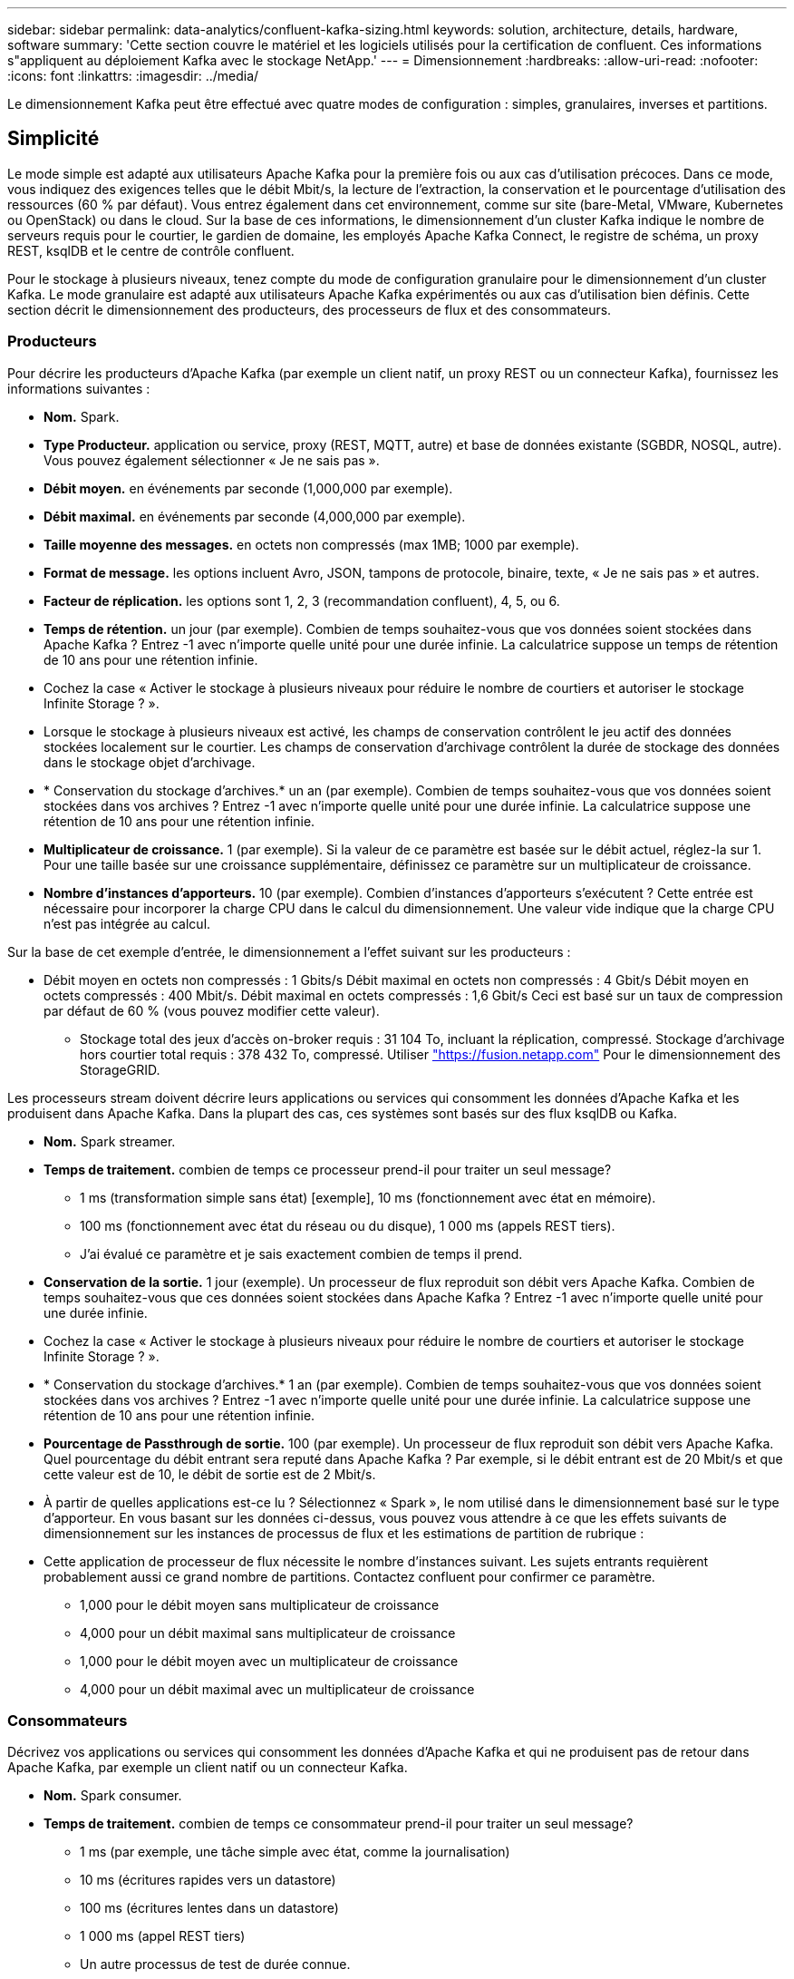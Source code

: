 ---
sidebar: sidebar 
permalink: data-analytics/confluent-kafka-sizing.html 
keywords: solution, architecture, details, hardware, software 
summary: 'Cette section couvre le matériel et les logiciels utilisés pour la certification de confluent. Ces informations s"appliquent au déploiement Kafka avec le stockage NetApp.' 
---
= Dimensionnement
:hardbreaks:
:allow-uri-read: 
:nofooter: 
:icons: font
:linkattrs: 
:imagesdir: ../media/


[role="lead"]
Le dimensionnement Kafka peut être effectué avec quatre modes de configuration : simples, granulaires, inverses et partitions.



== Simplicité

Le mode simple est adapté aux utilisateurs Apache Kafka pour la première fois ou aux cas d'utilisation précoces. Dans ce mode, vous indiquez des exigences telles que le débit Mbit/s, la lecture de l'extraction, la conservation et le pourcentage d'utilisation des ressources (60 % par défaut). Vous entrez également dans cet environnement, comme sur site (bare-Metal, VMware, Kubernetes ou OpenStack) ou dans le cloud. Sur la base de ces informations, le dimensionnement d'un cluster Kafka indique le nombre de serveurs requis pour le courtier, le gardien de domaine, les employés Apache Kafka Connect, le registre de schéma, un proxy REST, ksqlDB et le centre de contrôle confluent.

Pour le stockage à plusieurs niveaux, tenez compte du mode de configuration granulaire pour le dimensionnement d'un cluster Kafka. Le mode granulaire est adapté aux utilisateurs Apache Kafka expérimentés ou aux cas d'utilisation bien définis. Cette section décrit le dimensionnement des producteurs, des processeurs de flux et des consommateurs.



=== Producteurs

Pour décrire les producteurs d'Apache Kafka (par exemple un client natif, un proxy REST ou un connecteur Kafka), fournissez les informations suivantes :

* *Nom.* Spark.
* *Type Producteur.* application ou service, proxy (REST, MQTT, autre) et base de données existante (SGBDR, NOSQL, autre). Vous pouvez également sélectionner « Je ne sais pas ».
* *Débit moyen.* en événements par seconde (1,000,000 par exemple).
* *Débit maximal.* en événements par seconde (4,000,000 par exemple).
* *Taille moyenne des messages.* en octets non compressés (max 1MB; 1000 par exemple).
* *Format de message.* les options incluent Avro, JSON, tampons de protocole, binaire, texte, « Je ne sais pas » et autres.
* *Facteur de réplication.* les options sont 1, 2, 3 (recommandation confluent), 4, 5, ou 6.
* *Temps de rétention.* un jour (par exemple). Combien de temps souhaitez-vous que vos données soient stockées dans Apache Kafka ? Entrez -1 avec n'importe quelle unité pour une durée infinie. La calculatrice suppose un temps de rétention de 10 ans pour une rétention infinie.
* Cochez la case « Activer le stockage à plusieurs niveaux pour réduire le nombre de courtiers et autoriser le stockage Infinite Storage ? ».
* Lorsque le stockage à plusieurs niveaux est activé, les champs de conservation contrôlent le jeu actif des données stockées localement sur le courtier. Les champs de conservation d'archivage contrôlent la durée de stockage des données dans le stockage objet d'archivage.
* * Conservation du stockage d'archives.* un an (par exemple). Combien de temps souhaitez-vous que vos données soient stockées dans vos archives ? Entrez -1 avec n'importe quelle unité pour une durée infinie. La calculatrice suppose une rétention de 10 ans pour une rétention infinie.
* *Multiplicateur de croissance.* 1 (par exemple). Si la valeur de ce paramètre est basée sur le débit actuel, réglez-la sur 1. Pour une taille basée sur une croissance supplémentaire, définissez ce paramètre sur un multiplicateur de croissance.
* *Nombre d'instances d'apporteurs.* 10 (par exemple). Combien d'instances d'apporteurs s'exécutent ? Cette entrée est nécessaire pour incorporer la charge CPU dans le calcul du dimensionnement. Une valeur vide indique que la charge CPU n'est pas intégrée au calcul.


Sur la base de cet exemple d'entrée, le dimensionnement a l'effet suivant sur les producteurs :

* Débit moyen en octets non compressés : 1 Gbits/s Débit maximal en octets non compressés : 4 Gbit/s Débit moyen en octets compressés : 400 Mbit/s. Débit maximal en octets compressés : 1,6 Gbit/s Ceci est basé sur un taux de compression par défaut de 60 % (vous pouvez modifier cette valeur).
+
** Stockage total des jeux d'accès on-broker requis : 31 104 To, incluant la réplication, compressé. Stockage d'archivage hors courtier total requis : 378 432 To, compressé. Utiliser link:https://fusion.netapp.com["https://fusion.netapp.com"^] Pour le dimensionnement des StorageGRID.




Les processeurs stream doivent décrire leurs applications ou services qui consomment les données d'Apache Kafka et les produisent dans Apache Kafka. Dans la plupart des cas, ces systèmes sont basés sur des flux ksqlDB ou Kafka.

* *Nom.* Spark streamer.
* *Temps de traitement.* combien de temps ce processeur prend-il pour traiter un seul message?
+
** 1 ms (transformation simple sans état) [exemple], 10 ms (fonctionnement avec état en mémoire).
** 100 ms (fonctionnement avec état du réseau ou du disque), 1 000 ms (appels REST tiers).
** J'ai évalué ce paramètre et je sais exactement combien de temps il prend.


* *Conservation de la sortie.* 1 jour (exemple). Un processeur de flux reproduit son débit vers Apache Kafka. Combien de temps souhaitez-vous que ces données soient stockées dans Apache Kafka ? Entrez -1 avec n'importe quelle unité pour une durée infinie.
* Cochez la case « Activer le stockage à plusieurs niveaux pour réduire le nombre de courtiers et autoriser le stockage Infinite Storage ? ».
* * Conservation du stockage d'archives.* 1 an (par exemple). Combien de temps souhaitez-vous que vos données soient stockées dans vos archives ? Entrez -1 avec n'importe quelle unité pour une durée infinie. La calculatrice suppose une rétention de 10 ans pour une rétention infinie.
* *Pourcentage de Passthrough de sortie.* 100 (par exemple). Un processeur de flux reproduit son débit vers Apache Kafka. Quel pourcentage du débit entrant sera reputé dans Apache Kafka ? Par exemple, si le débit entrant est de 20 Mbit/s et que cette valeur est de 10, le débit de sortie est de 2 Mbit/s.
* À partir de quelles applications est-ce lu ? Sélectionnez « Spark », le nom utilisé dans le dimensionnement basé sur le type d'apporteur. En vous basant sur les données ci-dessus, vous pouvez vous attendre à ce que les effets suivants de dimensionnement sur les instances de processus de flux et les estimations de partition de rubrique :
* Cette application de processeur de flux nécessite le nombre d'instances suivant. Les sujets entrants requièrent probablement aussi ce grand nombre de partitions. Contactez confluent pour confirmer ce paramètre.
+
** 1,000 pour le débit moyen sans multiplicateur de croissance
** 4,000 pour un débit maximal sans multiplicateur de croissance
** 1,000 pour le débit moyen avec un multiplicateur de croissance
** 4,000 pour un débit maximal avec un multiplicateur de croissance






=== Consommateurs

Décrivez vos applications ou services qui consomment les données d'Apache Kafka et qui ne produisent pas de retour dans Apache Kafka, par exemple un client natif ou un connecteur Kafka.

* *Nom.* Spark consumer.
* *Temps de traitement.* combien de temps ce consommateur prend-il pour traiter un seul message?
+
** 1 ms (par exemple, une tâche simple avec état, comme la journalisation)
** 10 ms (écritures rapides vers un datastore)
** 100 ms (écritures lentes dans un datastore)
** 1 000 ms (appel REST tiers)
** Un autre processus de test de durée connue.


* *Type de client.* application, proxy ou évier à un datastore existant (RDBMS, NoSQL, autre).
* À partir de quelles applications est-ce lu ? Connectez ce paramètre avec le dimensionnement du producteur et du flux déterminé précédemment.


En vous basant sur les données ci-dessus, vous devez déterminer le dimensionnement des instances grand public et des estimations de partition de rubrique. Une application client nécessite le nombre d'instances suivant.

* 2,000 pour le débit moyen, pas de multiplicateur de croissance
* 8,000 pour le débit maximal, pas de multiplicateur de croissance
* 2,000 pour le débit moyen, y compris le multiplicateur de croissance
* 8,000 pour le débit maximal, y compris le multiplicateur de croissance


Les rubriques entrantes ont probablement également besoin de ce nombre de partitions. Contactez le confluent pour confirmer.

En plus des exigences des producteurs, des transformateurs de flux et des consommateurs, vous devez fournir les exigences supplémentaires suivantes :

* *Temps de reconstruction.* par exemple, 4 heures. Si un hôte de courtier Apache Kafka échoue, ses données sont perdues et un nouvel hôte est provisionné pour remplacer l'hôte défaillant, à quel rythme ce nouvel hôte doit-il se reconstruire lui-même ? Laissez ce paramètre vide si la valeur est inconnue.
* *Objectif d'utilisation des ressources (pourcentage).* par exemple, 60. De quelle manière souhaitez-vous que vos hôtes soient en débit moyen ? Confluent recommande une utilisation de 60 %, à moins d'utiliser des clusters d'auto-équilibrage fluides, dans lesquels le taux d'utilisation peut être plus élevé.




=== Décrivez votre environnement

* *Quel environnement votre cluster sera-t-il exécuté ?* Amazon Web Services, Microsoft Azure, plateforme cloud Google, bare-Metal sur site, VMware sur site, OpenStack sur site ou Kubernates sur site ?
* *Détails de l'hôte.* nombre de cœurs : 48 (par exemple), type de carte réseau (10 GbE, 40 GbE, 16 GbE, 1 GbE ou un autre type).
* *Volumes de stockage.* hôte : 12 (par exemple). Combien de disques durs ou SSD sont pris en charge par hôte ? Confluent recommande 12 disques durs par hôte.
* *Capacité de stockage/volume (en Go).* 1000 (par exemple). Quelle quantité de stockage un seul volume peut-il stocker en gigaoctets ? Le confluent recommande des disques de 1 To.
* *Configuration du stockage.* Comment les volumes de stockage sont-ils configurés ? Confluent recommande RAID10 pour tirer profit de toutes les caractéristiques confluentes. JBOD, SAN, RAID 1, RAID 0, RAID 5, et d'autres types sont également pris en charge.
* *Débit volumique unique (Mbit/s).* 125 (par exemple). Quelle est la vitesse à laquelle un volume de stockage peut-il lire ou écrire en mégaoctets par seconde ? Confluent recommande des disques durs standard dont le débit est généralement de 125 Mbit/s.
* *Capacité de mémoire (Go).* 64 (par exemple).


Une fois les variables d'environnement déterminées, sélectionnez Size My Cluster (taille du cluster). Sur la base des exemples de paramètres indiqués ci-dessus, nous avons déterminé le dimensionnement suivant pour Kafka confluent :

* *Apache Kafka.* Courtier nombre: 22. Votre cluster est lié au stockage. Envisagez d'activer un stockage à plusieurs niveaux afin de réduire le nombre d'hôtes et d'autoriser une capacité de stockage infinie.
* *Apache ZooKeeper.* nombre: 5; Apache Kafka Connect Employés: Count: 2; Schéma Registry: Count: 2; proxy REST: Count: 2; ksqlDB: Count: 2; Confluent Control Center: Count: 1.


Utilisez le mode inverse pour les équipes chargées des plateformes en toute sérénité. Utilisez le mode partitions pour calculer le nombre de partitions requises par une seule rubrique. Voir https://eventsizer.io[] pour le dimensionnement en fonction des modes inverse et partitions.
